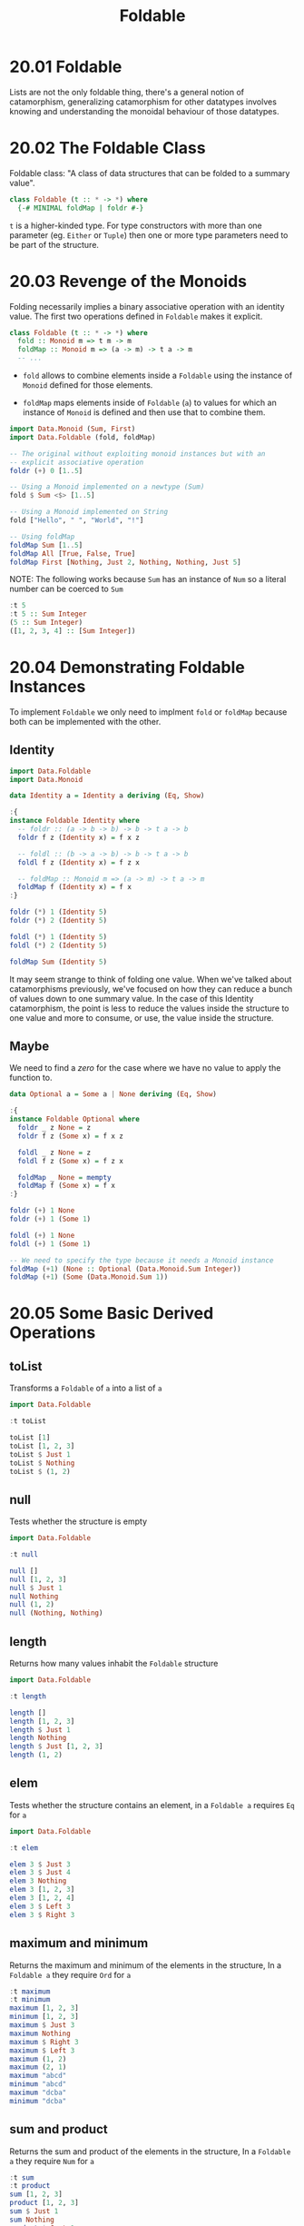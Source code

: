 # -*- eval: (org-babel-lob-ingest "./ob-haskell-common.org"); -*-

#+TITLE: Foldable

#+PROPERTY: header-args:haskell :results replace output
#+PROPERTY: header-args:haskell+ :noweb yes
#+PROPERTY: header-args:haskell+ :wrap EXAMPLE

* 20.01 Foldable
Lists are not the only foldable thing, there's a general notion of
catamorphism, generalizing catamorphism for other datatypes involves
knowing and understanding the monoidal behaviour of those datatypes.

* 20.02 The Foldable Class
Foldable class: "A class of data structures that can be folded to a
summary value".

#+BEGIN_SRC haskell :eval never
class Foldable (t :: * -> *) where
  {-# MINIMAL foldMap | foldr #-}
#+END_SRC

~t~ is a higher-kinded type. For type constructors with more than one
parameter (eg. ~Either~ or ~Tuple~) then one or more type parameters
need to be part of the structure.

* 20.03 Revenge of the Monoids
Folding necessarily implies a binary associative operation with an
identity value. The first two operations defined in ~Foldable~ makes
it explicit.

#+BEGIN_SRC haskell :eval never
class Foldable (t :: * -> *) where
  fold :: Monoid m => t m -> m
  foldMap :: Monoid m => (a -> m) -> t a -> m
  -- ...
#+END_SRC

- ~fold~ allows to combine elements inside a ~Foldable~ using the
  instance of ~Monoid~ defined for those elements.

- ~foldMap~ maps elements inside of ~Foldable~ (~a~) to values for
  which an instance of ~Monoid~ is defined and then use that to
  combine them.

#+BEGIN_SRC haskell
import Data.Monoid (Sum, First)
import Data.Foldable (fold, foldMap)

-- The original without exploiting monoid instances but with an
-- explicit associative operation
foldr (+) 0 [1..5]

-- Using a Monoid implemented on a newtype (Sum)
fold $ Sum <$> [1..5]

-- Using a Monoid implemented on String
fold ["Hello", " ", "World", "!"]

-- Using foldMap
foldMap Sum [1..5]
foldMap All [True, False, True]
foldMap First [Nothing, Just 2, Nothing, Nothing, Just 5]
#+END_SRC

#+RESULTS:
#+BEGIN_EXAMPLE
15
Sum {getSum = 15}
"Hello World!"
Sum {getSum = 15}
All {getAll = False}
First {getFirst = Just 2}
#+END_EXAMPLE

NOTE: The following works because ~Sum~ has an instance of ~Num~ so a
literal number can be coerced to ~Sum~

#+BEGIN_SRC haskell
:t 5
:t 5 :: Sum Integer
(5 :: Sum Integer)
([1, 2, 3, 4] :: [Sum Integer])
#+END_SRC

#+RESULTS:
#+BEGIN_EXAMPLE
5 :: Num p => p
5 :: Sum Integer :: Sum Integer
Sum {getSum = 5}
[Sum {getSum = 1},Sum {getSum = 2},Sum {getSum = 3},Sum {getSum = 4}]
#+END_EXAMPLE

* 20.04 Demonstrating Foldable Instances
To implement ~Foldable~ we only need to implment ~fold~ or ~foldMap~
because both can be implemented with the other.

** Identity
#+BEGIN_SRC haskell
import Data.Foldable
import Data.Monoid

data Identity a = Identity a deriving (Eq, Show)

:{
instance Foldable Identity where
  -- foldr :: (a -> b -> b) -> b -> t a -> b
  foldr f z (Identity x) = f x z

  -- foldl :: (b -> a -> b) -> b -> t a -> b
  foldl f z (Identity x) = f z x

  -- foldMap :: Monoid m => (a -> m) -> t a -> m
  foldMap f (Identity x) = f x
:}

foldr (*) 1 (Identity 5)
foldr (*) 2 (Identity 5)

foldl (*) 1 (Identity 5)
foldl (*) 2 (Identity 5)

foldMap Sum (Identity 5)
#+END_SRC

#+RESULTS:
#+BEGIN_EXAMPLE
5
10
5
10
Sum {getSum = 5}
#+END_EXAMPLE

It may seem strange to think of folding one value. When we've talked
about catamorphisms previously, we've focused on how they can reduce a
bunch of values down to one summary value. In the case of this
Identity catamorphism, the point is less to reduce the values inside
the structure to one value and more to consume, or use, the value
inside the structure.

** Maybe
We need to find a /zero/ for the case where we have no value to apply
the function to.

#+BEGIN_SRC haskell
data Optional a = Some a | None deriving (Eq, Show)

:{
instance Foldable Optional where
  foldr _ z None = z
  foldr f z (Some x) = f x z

  foldl _ z None = z
  foldl f z (Some x) = f z x

  foldMap _ None = mempty
  foldMap f (Some x) = f x
:}

foldr (+) 1 None
foldr (+) 1 (Some 1)

foldl (+) 1 None
foldl (+) 1 (Some 1)

-- We need to specify the type because it needs a Monoid instance
foldMap (+1) (None :: Optional (Data.Monoid.Sum Integer))
foldMap (+1) (Some (Data.Monoid.Sum 1))
#+END_SRC

#+RESULTS:
#+BEGIN_EXAMPLE
1
2
1
2
Sum {getSum = 0}
Sum {getSum = 2}
#+END_EXAMPLE

* 20.05 Some Basic Derived Operations
** toList
Transforms a ~Foldable~ of ~a~ into a list of ~a~

#+BEGIN_SRC haskell
import Data.Foldable

:t toList

toList [1]
toList [1, 2, 3]
toList $ Just 1
toList $ Nothing
toList $ (1, 2)
#+END_SRC

#+RESULTS:
#+BEGIN_EXAMPLE
toList :: Foldable t => t a -> [a]
[1]
[1,2,3]
[1]
[]
[2]
#+END_EXAMPLE

** null
Tests whether the structure is empty

#+BEGIN_SRC haskell
import Data.Foldable

:t null

null []
null [1, 2, 3]
null $ Just 1
null Nothing
null (1, 2)
null (Nothing, Nothing)
#+END_SRC

#+RESULTS:
#+BEGIN_EXAMPLE
null :: Foldable t => t a -> Bool
True
False
False
True
False
False
#+END_EXAMPLE

** length
Returns how many values inhabit the ~Foldable~ structure

#+BEGIN_SRC haskell
import Data.Foldable

:t length

length []
length [1, 2, 3]
length $ Just 1
length Nothing
length $ Just [1, 2, 3]
length (1, 2)
#+END_SRC

#+RESULTS:
#+BEGIN_EXAMPLE
length :: Foldable t => t a -> Int
0
3
1
0
1
1
#+END_EXAMPLE

** elem
Tests whether the structure contains an element, in a ~Foldable a~
requires ~Eq~ for ~a~

#+BEGIN_SRC haskell
import Data.Foldable

:t elem

elem 3 $ Just 3
elem 3 $ Just 4
elem 3 Nothing
elem 3 [1, 2, 3]
elem 3 [1, 2, 4]
elem 3 $ Left 3
elem 3 $ Right 3
#+END_SRC

#+RESULTS:
#+BEGIN_EXAMPLE
elem :: (Foldable t, Eq a) => a -> t a -> Bool
True
False
False
True
False
False
True
#+END_EXAMPLE

** maximum and minimum
Returns the maximum and minimum of the elements in the structure, In a
~Foldable a~ they require ~Ord~ for ~a~

#+BEGIN_SRC haskell
:t maximum
:t minimum
maximum [1, 2, 3]
minimum [1, 2, 3]
maximum $ Just 3
maximum Nothing
maximum $ Right 3
maximum $ Left 3
maximum (1, 2)
maximum (2, 1)
maximum "abcd"
minimum "abcd"
maximum "dcba"
minimum "dcba"
#+END_SRC

#+RESULTS:
#+BEGIN_EXAMPLE
maximum :: (Foldable t, Ord a) => t a -> a
minimum :: (Foldable t, Ord a) => t a -> a
3
1
3
,*** Exception: maximum: empty structure
3
,*** Exception: maximum: empty structure
2
1
'd'
'a'
'd'
'a'
#+END_EXAMPLE

** sum and product
Returns the sum and product of the elements in the structure, In a
~Foldable a~ they require ~Num~ for ~a~

#+BEGIN_SRC haskell
:t sum
:t product
sum [1, 2, 3]
product [1, 2, 3]
sum $ Just 1
sum Nothing
product $ Just 1
product Nothing
sum (1, 2)
#+END_SRC

#+RESULTS:
#+BEGIN_EXAMPLE
sum :: (Foldable t, Num a) => t a -> a
product :: (Foldable t, Num a) => t a -> a
6
6
1
0
1
1
2
#+END_EXAMPLE

** Exercise: Library Functions
Implement the following library functions with ~foldr~ or ~foldMap~
from ~Foldable~

1. Implement ~sum~
   #+BEGIN_SRC haskell
   import Data.Monoid

   :{
   sum' :: (Foldable f, Num a) => f a -> a
   sum' = getSum . foldMap Sum
   :}

   sum' [1, 2, 3]
   sum' $ Just 1
   sum' Nothing
   #+END_SRC

   #+RESULTS:
   #+BEGIN_EXAMPLE
   6
   1
   0
   #+END_EXAMPLE

2. Implement ~product~
   #+BEGIN_SRC haskell
   import Data.Monoid

   :{
   product' :: (Foldable f, Num a) => f a -> a
   product' = getProduct . foldMap Product
   -- product' = foldr (*) 1
   :}

   product' [1, 2, 3]
   product' $ Just 1
   product' Nothing
   #+END_SRC

   #+RESULTS:
   #+BEGIN_EXAMPLE
   6
   1
   1
   #+END_EXAMPLE

3. Implement ~elem~
   #+BEGIN_SRC haskell
   import Data.Foldable

   :{
   elem' :: (Foldable f, Eq a) => a -> f a -> Bool
   elem' e = getAny . foldMap (Any . (== e))
   -- elem' e = foldr ((||) . (== e)) False
   :}

   elem' 3 [1, 2, 3]
   elem' 4 [1, 2, 3]
   elem' 1 $ Just 1
   elem' 1 $ Just 3
   elem' 1 Nothing
   #+END_SRC

   #+RESULTS:
   #+BEGIN_EXAMPLE
   True
   False
   True
   False
   False
   #+END_EXAMPLE

4. Implement ~minimum~
   #+BEGIN_SRC haskell
   import Data.Monoid
   import Data.Semigroup

   :{
   minimum' :: (Foldable f, Ord a, Bounded a) => f a -> a
   minimum' = foldr min maxBound
   :}

   :{
   minimum'' :: (Foldable f, Ord a, Bounded a) => f a -> a
   minimum'' = getMin . foldMap Min
   :}

   :{
   minimum''' :: (Foldable f, Ord a) => f a -> Maybe a
   minimum''' = fmap getMin . foldMap (Just . Min)
   :}

   minimum' $ Just 1 :: Int
   minimum' $ [1, 2, 3 :: Int]
   minimum' $ ([] :: [Int])

   minimum'' $ Just 1 :: Int
   minimum'' $ [1, 2, 3 :: Int]
   minimum'' $ ([] :: [Int])
   #+END_SRC

   #+RESULTS:
   #+BEGIN_EXAMPLE
   1
   1
   9223372036854775807
   1
   1
   9223372036854775807
   #+END_EXAMPLE

5. Implement ~maximum~
   #+BEGIN_SRC haskell
   import Data.Monoid
   import Data.Semigroup

   :{
   maximum' :: (Foldable f, Ord a, Bounded a) => f a -> a
   maximum' = foldr max minBound
   :}

   :{
   maximum'' :: (Foldable f, Ord a, Bounded a) => f a -> a
   maximum'' = getMax . foldMap Max
   :}

   :{
   maximum''' :: (Foldable f, Ord a) => f a -> Maybe a
   maximum''' = fmap getMax . foldMap (Just . Max)
   :}

   maximum' $ Just 1 :: Int
   maximum' $ [1, 2, 3 :: Int]
   maximum' $ ([] :: [Int])

   maximum'' $ Just 1 :: Int
   maximum'' $ [1, 2, 3 :: Int]
   maximum'' $ ([] :: [Int])

   maximum''' []
   maximum''' [1]
   maximum''' [1, 2]
   #+END_SRC

   #+RESULTS:
   #+BEGIN_EXAMPLE
   1
   3
   -9223372036854775808
   1
   3
   -9223372036854775808
   Nothing
   Just 1
   Just 2
   #+END_EXAMPLE

6. Implement ~null~
   #+BEGIN_SRC haskell
   import Data.Monoid

   :{
   null' :: (Foldable f) => f a -> Bool
   null' = not . getAny . foldMap (const $ Any True)
   :}

   :{
   null'' :: (Foldable f) => f a -> Bool
   null'' = foldr ((const . const) False) True
   :}

   :{
   null''' :: (Foldable f) => f a -> Bool
   null''' = (> 0) . length
   :}

   null' [1, 2, 3]
   null' []
   null' $ Just 1
   null' Nothing

   null'' [1, 2, 3]
   null'' []
   null'' $ Just 1
   null'' Nothing

   null''' [1, 2, 3]
   null''' []
   null''' $ Just 1
   null''' Nothing
   #+END_SRC

   #+RESULTS:
   #+BEGIN_EXAMPLE
   False
   True
   False
   True
   False
   True
   False
   True
   True
   False
   True
   False
   #+END_EXAMPLE

7. Implement ~length~
   #+BEGIN_SRC haskell
   import Data.Monoid
   import Data.Foldable

   :{
   length' :: (Foldable f) => f a -> Int
   length' = getSum . foldMap (const $ Sum 1)
   :}

   :{
   length'' :: (Foldable f) => f a -> Int
   length'' = foldr (const (+ 1)) 0
   :}

   length' [1, 2, 3]
   length' []
   length' Nothing

   length'' [1, 2, 3]
   length'' []
   length'' Nothing
   #+END_SRC

   #+RESULTS:
   #+BEGIN_EXAMPLE
   3
   0
   0
   3
   0
   0
   #+END_EXAMPLE

8. Implement ~toList~
   #+BEGIN_SRC haskell
   :{
   toList' :: (Foldable f) => f a -> [a]
   toList' = foldMap pure
   :}

   :{
   toList'' :: (Foldable f) => f a -> [a]
   toList'' = foldMap (flip (:) [])
   :}

   :{
   toList''' :: (Foldable f) => f a -> [a]
   toList''' = foldr (:) []
   :}

   toList' [1, 2, 3]
   toList' $ Just 1
   toList' Nothing

   toList'' [1, 2, 3]
   toList'' $ Just 1
   toList'' Nothing

   toList''' [1, 2, 3]
   toList''' $ Just 1
   toList''' Nothing
   #+END_SRC

   #+RESULTS:
   #+BEGIN_EXAMPLE
   [1,2,3]
   [1]
   []
   [1,2,3]
   [1]
   []
   [1,2,3]
   [1]
   []
   #+END_EXAMPLE

9. Implement ~fold~ (Hint: use ~foldMap~)
   #+BEGIN_SRC haskell
   :{
   fold_ :: (Foldable t, Monoid m) => t m -> m
   fold_ = foldMap id
   :}

   fold_ ["Hello", " ", "World"]
   #+END_SRC

   #+RESULTS:
   #+BEGIN_EXAMPLE
   "Hello World"
   #+END_EXAMPLE

10. Implement ~foldMap~ (Hint: use ~foldr~)
    #+BEGIN_SRC haskell
    :{
    foldMap_ :: (Foldable t, Monoid m) => (a -> m) -> t a -> m
    foldMap_ f = foldr ((<>) . f) mempty
    :}

    foldMap_ id ["a", "b", "c"]
    #+END_SRC

    #+RESULTS:
    #+BEGIN_EXAMPLE
    "abc"
    #+END_EXAMPLE

* Exercises
** Write Foldable Instances
1. Write ~Foldable~ instance for ~Constant~
   #+BEGIN_SRC haskell :results silent
   data Constant a b = Constant b

   :{
   instance Foldable (Constant a) where
     foldr f z (Constant b) = f b z
   :}
   #+END_SRC

2. Write ~Foldable~ instance for ~Two~
   #+BEGIN_SRC haskell :results silent
   data Two a b = Two a b

   :{
   instance Foldable (Two a) where
     foldr f z (Two _ b) = f b z
   :}
   #+END_SRC

3. Write ~Foldable~ instance for ~Three~
   #+BEGIN_SRC haskell :results silent
   data Three a b c = Three a b c

   :{
   instance Foldable (Three a b) where
     foldr f z (Three _ _ c) = f c z
   :}
   #+END_SRC

4. Write ~Foldable~ instance for ~Three'~
   #+BEGIN_SRC haskell
   import Data.Foldable
   import Data.Monoid

   data Three' a b = Three' a b b

   :{
   instance Foldable (Three' a) where
     foldr f z (Three' _ b1 b2) = f b1 $ f b2 z
   :}

   sum $ Three' undefined (Sum 1) (Sum 2)
   #+END_SRC

   #+RESULTS:
   #+BEGIN_EXAMPLE
   Sum {getSum = 3}
   #+END_EXAMPLE

5. Write ~Foldable~ instance for ~Four'~
   #+BEGIN_SRC haskell
   import Data.Foldable
   import Data.Monoid

   data Four' a b = Four' a b b b

   :{
   instance Foldable (Four' a) where
     foldr f z (Four' _ b1 b2 b3) = f b1 (f b2 (f b3 z))
   :}

   sum $ Four' undefined (Sum 1) (Sum 2) (Sum 3)
   #+END_SRC

   #+RESULTS:
   #+BEGIN_EXAMPLE
   Sum {getSum = 6}
   #+END_EXAMPLE

6. Write a filter function for ~Foldable~ types using ~foldMap~
   function
   #+BEGIN_SRC haskell
   :{
   filterF :: ( Applicative f
              , Foldable t
              , Monoid (f a))
           => (a -> Bool) -> t a -> f a
   filterF f = foldMap (\a -> if f a then pure a else mempty)
   :}

   filterF odd [1, 2, 3, 4, 5] :: [Int]
   #+END_SRC

   #+RESULTS:
   #+BEGIN_EXAMPLE
   [1,3,5]
   #+END_EXAMPLE

** Write More Foldable Instances
Not part of the book, something extra

1. Write ~Foldable~ instance for ~RoseL~
   #+BEGIN_SRC haskell
   data RoseL a = RoseL a [RoseL a] deriving (Eq, Show)

   :{
   instance Foldable RoseL where
     -- foldr f z (RoseL a rlas) = f a (foldr (\rla b -> foldr f b rla) z rlas)
     foldr f z (RoseL a rlas) = f a (foldr (flip (foldr f)) z rlas)
   :}

   foldr (+) 0 (RoseL 1 [])
   foldr (+) 0 (RoseL 1 [RoseL 2 []])
   foldr (+) 0 (RoseL 1 [RoseL 2 [RoseL 3 []]])
   foldr (+) 0 (RoseL 1 [RoseL 2 [], RoseL 3 []])
   foldr (+) 0 (RoseL 1 [RoseL 2 [], RoseL 3 [], RoseL 5 []])
   #+END_SRC

   #+RESULTS:
   #+BEGIN_EXAMPLE
   1
   3
   6
   6
   11
   #+END_EXAMPLE

2. Write ~Foldable~ instance for ~Rose~
   #+BEGIN_SRC haskell
   data Rose a = Rose [Rose a] | Leaf a

   :{
   instance Foldable Rose where
     foldr f z (Leaf a) = f a z
     foldr f z (Rose ras) = foldr (\ra b -> foldr f b ra) z ras
   :}

   foldr (+) 0 (Leaf 1) == 1
   foldr (+) 0 (Rose [Leaf 1]) == 1
   foldr (+) 0 (Rose [Leaf 1, Leaf 2]) == 3
   foldr (+) 0 (Rose [Leaf 1, (Rose [Leaf 2])]) == 3
   foldr (+) 0 (Rose [Leaf 1, (Rose [Leaf 2, Leaf 3])]) == 6
   foldr (+) 0 (Rose [Leaf 1, (Rose [Leaf 2, Leaf 3]), Leaf 3]) == 9
   #+END_SRC

   #+RESULTS:
   #+BEGIN_EXAMPLE
   True
   True
   True
   True
   True
   True
   #+END_EXAMPLE

3. Write ~Foldable~ instance for ~Map'~
   #+BEGIN_SRC haskell
   newtype Map' k v = Map' [(k, v)] deriving (Eq, Show)

   :{
   instance Foldable (Map' k) where
     foldr f z (Map' []) = z
     foldr f z (Map' kvs) = foldr f z $ snd <$> kvs
   :}

   foldr (+) 0 (Map' []) == 0
   foldr (+) 0 (Map' [('a', 1)]) == 1
   foldr (+) 0 (Map' [('a', 1), ('b', 2)]) == 3
   #+END_SRC

   #+RESULTS:
   #+BEGIN_EXAMPLE
   True
   True
   True
   #+END_EXAMPLE
